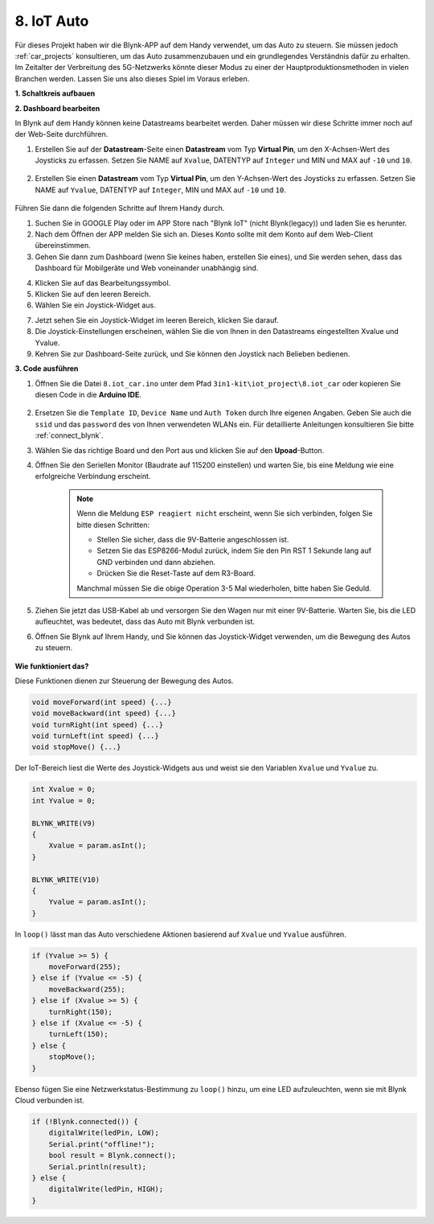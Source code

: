 .. _iot_car:

8. IoT Auto
====================

Für dieses Projekt haben wir die Blynk-APP auf dem Handy verwendet, um das Auto zu steuern. Sie müssen jedoch :ref:`car_projects` konsultieren, um das Auto zusammenzubauen und ein grundlegendes Verständnis dafür zu erhalten.
Im Zeitalter der Verbreitung des 5G-Netzwerks könnte dieser Modus zu einer der Hauptproduktionsmethoden in vielen Branchen werden. Lassen Sie uns also dieses Spiel im Voraus erleben.

**1. Schaltkreis aufbauen**

.. image:: img/wiring_iot_car.png
    :width: 800


**2. Dashboard bearbeiten**

In Blynk auf dem Handy können keine Datastreams bearbeitet werden. Daher müssen wir diese Schritte immer noch auf der Web-Seite durchführen.

#. Erstellen Sie auf der **Datastream**-Seite einen **Datastream** vom Typ **Virtual Pin**, um den X-Achsen-Wert des Joysticks zu erfassen. Setzen Sie NAME auf ``Xvalue``, DATENTYP auf ``Integer`` und MIN und MAX auf ``-10`` und ``10``.

    .. image:: img/sp220613_164507.png

#. Erstellen Sie einen **Datastream** vom Typ **Virtual Pin**, um den Y-Achsen-Wert des Joysticks zu erfassen. Setzen Sie NAME auf ``Yvalue``, DATENTYP auf ``Integer``, MIN und MAX auf ``-10`` und ``10``.

    .. image:: img/sp220613_164717.png

Führen Sie dann die folgenden Schritte auf Ihrem Handy durch.

1. Suchen Sie in GOOGLE Play oder im APP Store nach "Blynk IoT" (nicht Blynk(legacy)) und laden Sie es herunter.
2. Nach dem Öffnen der APP melden Sie sich an. Dieses Konto sollte mit dem Konto auf dem Web-Client übereinstimmen.
3. Gehen Sie dann zum Dashboard (wenn Sie keines haben, erstellen Sie eines), und Sie werden sehen, dass das Dashboard für Mobilgeräte und Web voneinander unabhängig sind.

.. image:: img/APP_1.jpg

4. Klicken Sie auf das Bearbeitungssymbol.
5. Klicken Sie auf den leeren Bereich.
6. Wählen Sie ein Joystick-Widget aus.

.. image:: img/APP_2.jpg

7. Jetzt sehen Sie ein Joystick-Widget im leeren Bereich, klicken Sie darauf.
8. Die Joystick-Einstellungen erscheinen, wählen Sie die von Ihnen in den Datastreams eingestellten Xvalue und Yvalue.
9. Kehren Sie zur Dashboard-Seite zurück, und Sie können den Joystick nach Belieben bedienen.

.. image:: img/APP_3.jpg

**3. Code ausführen**

#. Öffnen Sie die Datei ``8.iot_car.ino`` unter dem Pfad ``3in1-kit\iot_project\8.iot_car`` oder kopieren Sie diesen Code in die **Arduino IDE**.

    .. raw:: html 
        
        <iframe src=https://create.arduino.cc/editor/sunfounder01/a1db6c35-2f26-425c-8636-53d2df7936d7/preview?embed style="height:510px;width:100%;margin:10px 0" frameborder=0></iframe>

#. Ersetzen Sie die ``Template ID``, ``Device Name`` und ``Auth Token`` durch Ihre eigenen Angaben. Geben Sie auch die ``ssid`` und das ``password`` des von Ihnen verwendeten WLANs ein. Für detaillierte Anleitungen konsultieren Sie bitte :ref:`connect_blynk`.
#. Wählen Sie das richtige Board und den Port aus und klicken Sie auf den **Upoad**-Button.

#. Öffnen Sie den Seriellen Monitor (Baudrate auf 115200 einstellen) und warten Sie, bis eine Meldung wie eine erfolgreiche Verbindung erscheint.

    .. image:: img/2_ready.png

    .. note::

        Wenn die Meldung ``ESP reagiert nicht`` erscheint, wenn Sie sich verbinden, folgen Sie bitte diesen Schritten:

        * Stellen Sie sicher, dass die 9V-Batterie angeschlossen ist.
        * Setzen Sie das ESP8266-Modul zurück, indem Sie den Pin RST 1 Sekunde lang auf GND verbinden und dann abziehen.
        * Drücken Sie die Reset-Taste auf dem R3-Board.

        Manchmal müssen Sie die obige Operation 3-5 Mal wiederholen, bitte haben Sie Geduld.

#. Ziehen Sie jetzt das USB-Kabel ab und versorgen Sie den Wagen nur mit einer 9V-Batterie. Warten Sie, bis die LED aufleuchtet, was bedeutet, dass das Auto mit Blynk verbunden ist.
#. Öffnen Sie Blynk auf Ihrem Handy, und Sie können das Joystick-Widget verwenden, um die Bewegung des Autos zu steuern.

    .. image:: img/iot_car.jpg

**Wie funktioniert das?**

Diese Funktionen dienen zur Steuerung der Bewegung des Autos.

.. code-block:: arduino

    void moveForward(int speed) {...}
    void moveBackward(int speed) {...}
    void turnRight(int speed) {...}
    void turnLeft(int speed) {...}
    void stopMove() {...}

Der IoT-Bereich liest die Werte des Joystick-Widgets aus und weist sie den Variablen ``Xvalue`` und ``Yvalue`` zu.

.. code-block:: arduino

    int Xvalue = 0;
    int Yvalue = 0;

    BLYNK_WRITE(V9)
    {
        Xvalue = param.asInt();
    }

    BLYNK_WRITE(V10)
    {
        Yvalue = param.asInt();
    }

In ``loop()`` lässt man das Auto verschiedene Aktionen basierend auf ``Xvalue`` und ``Yvalue`` ausführen.

.. code-block:: arduino

    if (Yvalue >= 5) {
        moveForward(255);
    } else if (Yvalue <= -5) {
        moveBackward(255);
    } else if (Xvalue >= 5) {
        turnRight(150);
    } else if (Xvalue <= -5) {
        turnLeft(150);
    } else {
        stopMove();
    }

Ebenso fügen Sie eine Netzwerkstatus-Bestimmung zu ``loop()`` hinzu, um eine LED aufzuleuchten, wenn sie mit Blynk Cloud verbunden ist.

.. code-block:: arduino

    if (!Blynk.connected()) {
        digitalWrite(ledPin, LOW);
        Serial.print("offline!");
        bool result = Blynk.connect();
        Serial.println(result);
    } else {
        digitalWrite(ledPin, HIGH);
    }